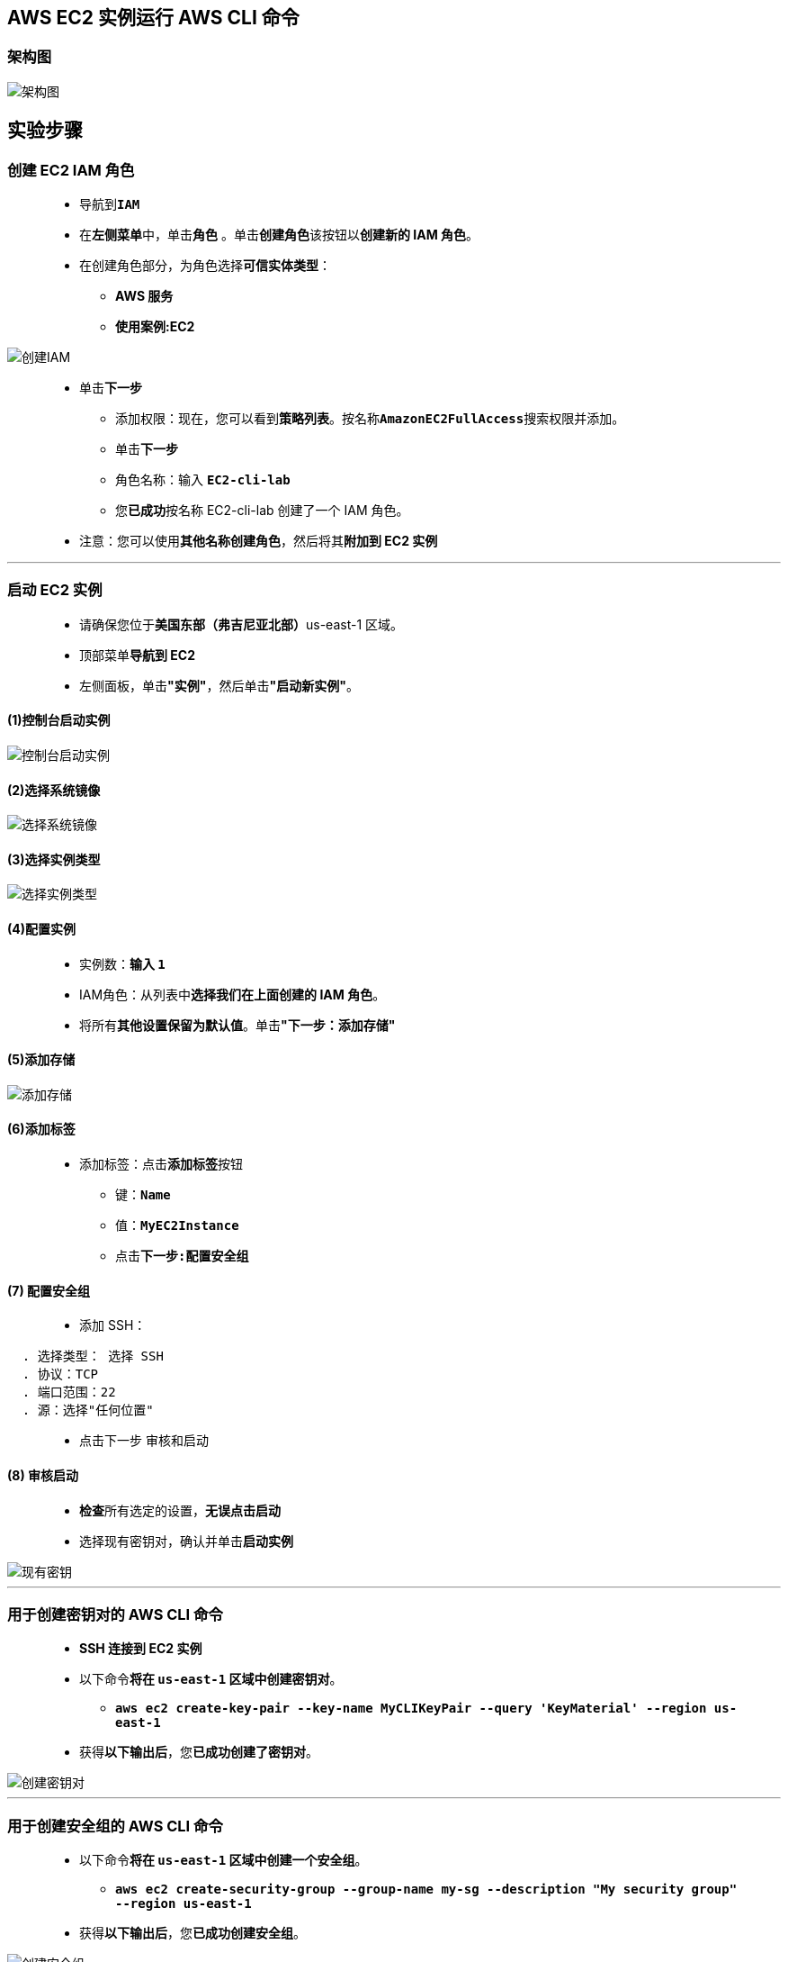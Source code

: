 
## AWS EC2 实例运行 AWS CLI 命令

=== 架构图

image::/图片2/122图片/架构图.png[架构图]

== 实验步骤

=== 创建 EC2 IAM 角色

> - 导航到**``IAM``**
> - 在**左侧菜单**中，单击**``角色``** 。单击**``创建角色``**该按钮以**创建新的 IAM 角色**。
> - 在创建角色部分，为角色选择**可信实体类型**：
> * **AWS 服务**
> * **使用案例:EC2**

image::/图片/25图片/创建IAM.png[创建IAM]

> * 单击**下一步**
> - 添加权限：现在，您可以看到**策略列表**。按名称**``AmazonEC2FullAccess``**搜索权限并添加。
> - 单击**下一步**
> - 角色名称：输入 **``EC2-cli-lab``**
> - 您**已成功**按名称 EC2-cli-lab 创建了一个 IAM 角色。
> * 注意：您可以使用**其他名称创建角色**，然后将其**附加到 EC2 实例**

---

=== 启动 EC2 实例

> - 请确保您位于**美国东部（弗吉尼亚北部）**us-east-1 区域。
> - 顶部菜单**导航到 EC2**
> - 左侧面板，单击**"实例"**，然后单击**"启动新实例"**。

==== (1)控制台启动实例

image::/图片/07图片/控制台2.png[控制台启动实例]

==== (2)选择系统镜像

image::/图片/07图片/控制台3.png[选择系统镜像]

==== (3)选择实例类型

image::/图片/07图片/配置1.png[选择实例类型]

==== (4)配置实例

> - 实例数：**输入 ``1``**
> - IAM角色：从列表中**选择我们在上面创建的 IAM 角色**。
> - 将所有**其他设置保留为默认值**。单击**"下一步：添加存储"**

==== (5)添加存储

image::/图片/07图片/配置2.png[添加存储]

==== (6)添加标签

> - 添加标签：点击**添加标签**按钮
> * 键：**``Name``**
> * 值：**``MyEC2Instance``**
> * 点击**``下一步:配置安全组``**

==== (7) 配置安全组

> - 添加 SSH：

----
  . 选择类型： 选择 SSH
  . 协议：TCP
  . 端口范围：22
  . 源：选择"任何位置"
----

> - 点击下一步 `审核和启动`

==== (8) 审核启动


> - **检查**所有选定的设置，**无误点击启动**
> - 选择现有密钥对，确认并单击**启动实例**

image::/图片/07图片/现有密钥.png[现有密钥]

---

=== 用于创建密钥对的 AWS CLI 命令

> - **SSH 连接到 EC2 实例**
> - 以下命令**将在 ``us-east-1`` 区域中创建密钥对**。
> * **``aws ec2 create-key-pair --key-name MyCLIKeyPair --query 'KeyMaterial' --region us-east-1``**
> - 获得**以下输出后**，您**已成功创建了密钥对**。

image::/图片2/122图片/创建密钥对.png[创建密钥对]

---

=== 用于创建安全组的 AWS CLI 命令

> - 以下命令**将在 ``us-east-1`` 区域中创建一个安全组**。
> * **``aws ec2 create-security-group --group-name my-sg --description "My security group" --region us-east-1``**
> - 获得**以下输出后**，您**已成功创建安全组**。

image::/图片2/122图片/创建安全组.png[创建安全组]

---

=== 用于创建 EC2 实例的 AWS CLI 命令

> - 以下命令**将在 ``us-east-1`` 区域中使用 ``Amazon Linux 2 AMI`` 创建一个 ``t2.micro`` EC2 实例**。
> * **``aws ec2 run-instances --image-id  ami-062f7200baf2fa504 --count 1 --instance-type t2.micro --key-name MyCLIKeyPair --security-groups my-sg --region us-east-1``**
> - **复制实例 ID 并将其放置在文本编辑器中**。

image::/图片2/122图片/复制实例.png[复制实例]

---

=== 查看您创建的 EC2 实例

> - 请确保您位于**美国东部（弗吉尼亚北部）**us-east-1 区域。
> - 顶部菜单**导航到 EC2**
> - 单击**左侧面板**中的**实例**。
> - 在**搜索栏中**，**粘贴实例 ID**，然后**按 [Enter] 键**
> - 您将能够**看到您创建的 EC2 实例**。

image::/图片2/122图片/查看您创建的.png[查看您创建的]

---

=== 用于删除 EC2 实例的 AWS CLI 命令

> - 以下命令**将终止之前创建的 EC2 实例**。
> * **``aws ec2 terminate-instances --instance-ids i-078b4958e04fa1e28 --region us-east-1``**
> - 注意：将**实例 ID 替换为您的实例 ID**。
> - 看到**以下输出后**，您的 EC2 实例**将终止**。

image::/图片2/122图片/终止.png[终止]

> - 现在**导航到您的 EC2 控制面板**，您将能够**看到 EC2 实例状态**更改为**“已终止”**。

image::/图片2/122图片/检查终止.png[检查终止]

---
